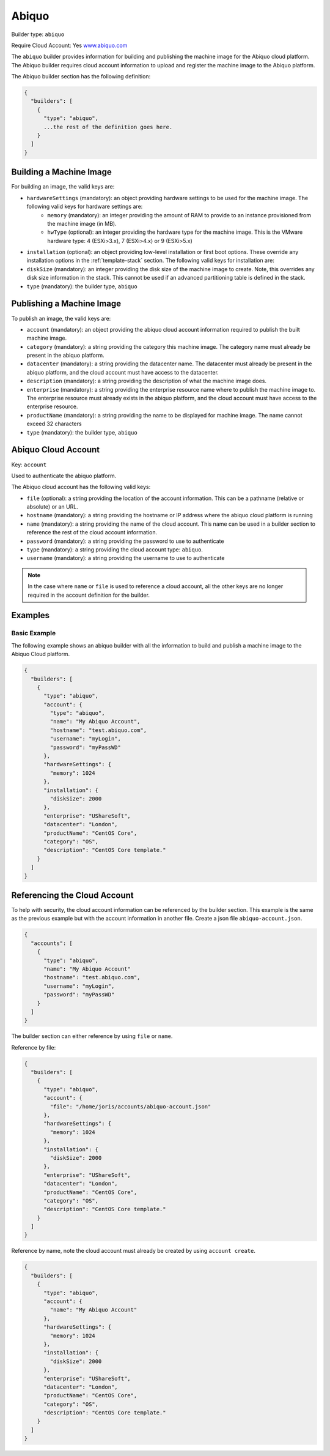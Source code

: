 .. Copyright (c) 2007-2016 UShareSoft, All rights reserved

.. _builder-abiquo:

Abiquo
======

Builder type: ``abiquo``

Require Cloud Account: Yes
`www.abiquo.com <www.abiquo.com>`_

The ``abiquo`` builder provides information for building and publishing the machine image for the Abiquo cloud platform. The Abiquo builder requires cloud account information to upload and register the machine image to the Abiquo platform.

The Abiquo builder section has the following definition:

.. code-block:: javascript

	{
	  "builders": [
	    {
	      "type": "abiquo",
	      ...the rest of the definition goes here.
	    }
	  ]
	}

Building a Machine Image
------------------------

For building an image, the valid keys are:

* ``hardwareSettings`` (mandatory): an object providing hardware settings to be used for the machine image. The following valid keys for hardware settings are:
	* ``memory`` (mandatory): an integer providing the amount of RAM to provide to an instance provisioned from the machine image (in MB).
	* ``hwType`` (optional): an integer providing the hardware type for the machine image. This is the VMware hardware type: 4 (ESXi>3.x), 7 (ESXi>4.x) or 9 (ESXi>5.x)
* ``installation`` (optional): an object providing low-level installation or first boot options. These override any installation options in the :ref:`template-stack` section. The following valid keys for installation are:
* ``diskSize`` (mandatory): an integer providing the disk size of the machine image to create. Note, this overrides any disk size information in the stack. This cannot be used if an advanced partitioning table is defined in the stack.
* ``type`` (mandatory): the builder type, ``abiquo``

Publishing a Machine Image
--------------------------

To publish an image, the valid keys are:

* ``account`` (mandatory): an object providing the abiquo cloud account information required to publish the built machine image.
* ``category`` (mandatory): a string providing the category this machine image. The category name must already be present in the abiquo platform.
* ``datacenter`` (mandatory): a string providing the datacenter name. The datacenter must already be present in the abiquo platform, and the cloud account must have access to the datacenter.
* ``description`` (mandatory): a string providing the description of what the machine image does.
* ``enterprise`` (mandatory): a string providing the enterprise resource name where to publish the machine image to. The enterprise resource must already exists in the abiquo platform, and the cloud account must have access to the enterprise resource.
* ``productName`` (mandatory): a string providing the name to be displayed for machine image. The name cannot exceed 32 characters
* ``type`` (mandatory): the builder type, ``abiquo``

Abiquo Cloud Account
--------------------

Key: ``account``

Used to authenticate the abiquo platform.

The Abiquo cloud account has the following valid keys:

* ``file`` (optional): a string providing the location of the account information. This can be a pathname (relative or absolute) or an URL.
* ``hostname`` (mandatory): a string providing the hostname or IP address where the abiquo cloud platform is running
* ``name`` (mandatory): a string providing the name of the cloud account. This name can be used in a builder section to reference the rest of the cloud account information.
* ``password`` (mandatory): a string providing the password to use to authenticate
* ``type`` (mandatory): a string providing the cloud account type: ``abiquo``.
* ``username`` (mandatory): a string providing the username to use to authenticate

.. note:: In the case where ``name`` or ``file`` is used to reference a cloud account, all the other keys are no longer required in the account definition for the builder.

Examples
--------

Basic Example
~~~~~~~~~~~~~

The following example shows an abiquo builder with all the information to build and publish a machine image to the Abiquo Cloud platform.

.. code-block:: json

	{
	  "builders": [
	    {
	      "type": "abiquo",
	      "account": {
	        "type": "abiquo",
	        "name": "My Abiquo Account",
	        "hostname": "test.abiquo.com",
	        "username": "myLogin",
	        "password": "myPassWD"
	      },
	      "hardwareSettings": {
	        "memory": 1024
	      },
	      "installation": {
	        "diskSize": 2000
	      },
	      "enterprise": "UShareSoft",
	      "datacenter": "London",
	      "productName": "CentOS Core",
	      "category": "OS",
	      "description": "CentOS Core template."
	    }
	  ]
	}

Referencing the Cloud Account
-----------------------------

To help with security, the cloud account information can be referenced by the builder section. This example is the same as the previous example but with the account information in another file. Create a json file ``abiquo-account.json``.

.. code-block:: json

	{
	  "accounts": [
	    {
	      "type": "abiquo",
	      "name": "My Abiquo Account"
	      "hostname": "test.abiquo.com",
	      "username": "myLogin",
	      "password": "myPassWD"
	    }
	  ]
	}

The builder section can either reference by using ``file`` or ``name``.

Reference by file:

.. code-block:: json

	{
	  "builders": [
	    {
	      "type": "abiquo",
	      "account": {
	        "file": "/home/joris/accounts/abiquo-account.json"
	      },
	      "hardwareSettings": {
	        "memory": 1024
	      },
	      "installation": {
	        "diskSize": 2000
	      },
	      "enterprise": "UShareSoft",
	      "datacenter": "London",
	      "productName": "CentOS Core",
	      "category": "OS",
	      "description": "CentOS Core template."
	    }
	  ]
	}

Reference by name, note the cloud account must already be created by using ``account create``.

.. code-block:: json

	{
	  "builders": [
	    {
	      "type": "abiquo",
	      "account": {
	        "name": "My Abiquo Account"
	      },
	      "hardwareSettings": {
	        "memory": 1024
	      },
	      "installation": {
	        "diskSize": 2000
	      },
	      "enterprise": "UShareSoft",
	      "datacenter": "London",
	      "productName": "CentOS Core",
	      "category": "OS",
	      "description": "CentOS Core template."
	    }
	  ]
	}